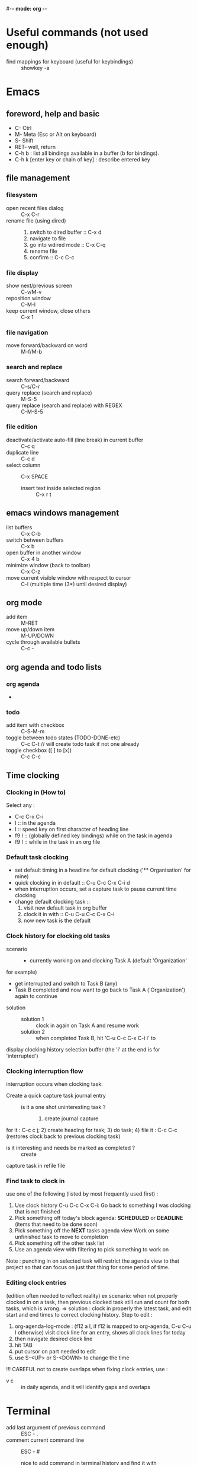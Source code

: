 #-*- mode: org -*-
#+Keybindings cheatsheets


* Useful commands (not used enough)
- find mappings for keyboard (useful for keybindings) :: showkey -a

* Emacs
** foreword, help and basic
 - C- Ctrl
 - M- Meta (Esc or Alt on keyboard)
 - S- Shift
 - RET- well, return
 - C-h b : list all bindings available in a buffer (b for bindings).
 - C-h k [enter key or chain of key] : describe entered key

** file management
*** filesystem
 - open recent files dialog :: C-x C-r
 - rename file (using dired) ::
   1. switch to dired buffer :: C-x d
   2. navigate to file
   3. go into wdired mode :: C-x C-q
   4. rename file
   5. confirm :: C-c C-c

*** file display
 - show next/previous screen :: C-v/M-v
 - reposition window :: C-M-l
 - keep current window, close others :: C-x 1

*** file navigation
 - move forward/backward on word :: M-f/M-b

*** search and replace
 - search forward/backward :: C-s/C-r
 - query replace (search and replace) :: M-S-5
 - query replace (search and replace) with REGEX :: C-M-S-5

*** file edition
 - deactivate/activate auto-fill (line break) in current buffer :: C-c q
 - duplicate line :: C-c d
 - select column :: C-x SPACE
   + insert text inside selected region :: C-x r t

** emacs windows management
 - list buffers :: C-x C-b
 - switch between buffers :: C-x b
 - open buffer in another window :: C-x 4 b
 - minimize window (back to toolbar) :: C-x C-z
 - move current visible window with respect to cursor :: C-l (multiple time (3*) until desired display)

** org mode
 - add item :: M-RET
 - move up/down item :: M-UP/DOWN
 - cycle through available bullets :: C-c -

** org agenda and todo lists
*** org agenda
 - 

*** todo
 - add item with checkbox :: C-S-M-m
 - toggle between todo states (TODO-DONE-etc) :: C-c C-t // will create todo task if not one already
 - toggle checkbox ([ ] to [x]) :: C-c C-c

** Time clocking
*** Clocking in (How to)
    Select any :
    - C-c C-x C-i
    - I :: in the agenda
    - I :: speed key on first character of heading line
    - f9 I :: (globally defined key bindings) while on the task in agenda
    - f9 I :: while in the task in an org file

*** Default task clocking
    - set default timing in a headline for default clocking ('**
      Organisation' for mine)
    - quick clocking in in default :: C-u C-c C-x C-i d
    - when interruption occurs, set a capture task to pause current
      time clocking
    - change default clocking task ::
      1. visit new default task in org buffer
      2. clock it in with :: C-u C-u C-c C-x C-i
      3. now new task is the default

*** Clock history for clocking old tasks
    - scenario ::
      + currently working on and clocking Task A (default 'Organization'
	for example)
      + get interrupted and switch to Task B (any)
      + Task B completed and now want to go back to Task A ('Organization') again to continue
    - solution ::
      + solution 1 :: clock in again on Task A and resume work
      + solution 2 :: when completed Task B, hit 'C-u C-c C-x C-i i' to
	display clocking history selection buffer (the 'i' at the end
	is for 'interrupted')

*** Clocking interruption flow
    interruption occurs when clocking task:
    - Create a quick capture task journal entry ::
      + is it a one shot uninteresting task ? :: 1) create journal capture
	for it : C-c c j; 2) create heading for task; 3) do task; 4)
	file it : C-c C-c (restores clock back to previous clocking task)
      + is it interesting and needs be marked as completed ? :: create
	capture task in refile file

*** Find task to clock in
    :PROPERTIES:
    :CUSTOM_ID: task_to_clock_in
    :END:
    use one of the following (listed by most frequently used first) :
    1. Use clock history C-u C-c C-x C-i: Go back to something I was clocking that is not finished
    2. Pick something off today's block agenda: *SCHEDULED* or
       *DEADLINE* (items that need to be done soon)
    3. Pick something off the *NEXT* tasks agenda view Work on some unfinished task to move to completion
    4. Pick something off the other task list
    5. Use an agenda view with filtering to pick something to work on
    Note : punching in on selected task will restrict the agenda view
    to that project so that can focus on just that thing for some period of time. 

*** Editing clock entries
    (edition often needed to reflect reality)
    ex scenario: when not properly clocked in on a task, then previous clocked task still
    run and count for both tasks, which is wrong.
    => solution : clock in properly the latest task, and edit start and
    end times to correct clocking history.
    Step to edit :
    1. org-agenda-log-mode : (f12 a l, if f12 is mapped to org-agenda,
       C-u C-u l otherwise) visit clock line for an entry, shows all clock lines for today
    2. then navigate desired clock line
    3. hit TAB
    4. put cursor on part needed to edit
    5. use S-<UP> or S-<DOWN> to change the time
    !!! CAREFUL not to create overlaps when fixing clock entries, use :
    - v c :: in daily agenda, and it will identify gaps and overlaps

* Terminal
- add last argument of previous command :: ESC - .
- comment current command line :: ESC - #
  + nice to add command in terminal history and find it with :: C-r (backward search)
  + add keybinding in ~/.zshrc :: bindkey '#' pound-insert

* Time reporting (org agenda => go into mode first)
  - v c :: check for unclosed clock times, gaps, overlaps, etc.
  - check past month clocked times :: 'f12 a v m b v c'
    + f12 a :: org-agenda
    + v m :: org-agenda-month-view
    + b :: org-agenda-earlier : go back in time to display earlier
      dates (previous month here)
    + v c :: show overlapping clock entries, clocking gaps, and other
      clocking problems in current agenda range
  - clock reporting to summarize time spent ::
    + 'f12 < a v m b R' :: limit agenda to a specific file containing
      tasks needed to report
** Task time estimate (with column view)
   :PROPERTIES:
   :CUSTOM_ID: task_time_estimate
   :END:
   *Note* : timing a task is a difficult skill to master. Org-mode makes it easy: practice _creating estimates_ for tasks and _then clock the actual time_ it takes to complete. By _repeatedly estimating tasks_ and _reviewing how estimates relate to the actual time clocked_, one can tune his estimating skills.
   - creating estimate with column view :: use 'properties' and
     'column view' to do project estimates (setq globally variable
     org-columns-default-format)
     + create estimate for task or subtree ::
       1. start column mode : C-c C-x C-c (org-columns, found in org-mode-map)
       2. collapse tree with 'c'
       3. put cursor in 'Estimated Effort'
       4. can set estimated effort with quick keys 1 to 9 (depending
          on settings)
       5. exit column mode with 'q'
     + saving estimates ::
       - save by creating a dynamic clock report table at the top of
         the project subtree : 'C-c C-x i' to insert clock table with
         estimates and any clocked time to date
	 !!! careful: delete lines #+BEGIN: and #+END: after use,
         since otherwise can accidentally update table by hitting C-c
         C-c on line #+BEGIN:
     + reviewing estimates ::
       - 'column view' is great to review estimates: creating dynamic
         clock table ::
       - 'C-c C-x i RET' :: save project review
       - C-c C-x C-d :: quick summary of clocked time for current org
         file
     + providing progress reports ::
       - ex: someone wants details of worked done this far => generate
         log report in agenda with completed tasks and states changed,
         combined with agenda clock report (generated with 'R') for appropriate time period.
       - settings to generate aforementioned data:
	 ```
           ;; Agenda log mode items to display (closed and state changes by default)
           (setq org-agenda-log-mode-items (quote (closed state)))
         ```
       - => to generate report ::
	 1. pull up agenda for appropriate time-frame (today,
            yesterday, this/last week, etc.)
	 2. hit: 'l R' to add log report without clocking data lines,
            and agenda clock report at the end
	 3. export: ex: html : 'C-x C-w /tmp/agenda.html';
            plain-text : 'C-x C-w /tmp/agenda.txt'
	 4. *BONUS* : combining with tags filtering help keeping only
            exporting the needed data


* Others
- maximize/minimize windows :: Super- UP/DOWN

* Tags
  - examples of use:
    + filtering todo lists and agenda views
    + providing context for tasks
    + tagging notes, phone calls, meetings, tasks to be refiled, ...
    + tagging tasks in WAITING state because parent is WAITING
    + tagging cancelled tasks because parent is CANCELLED
    + preventing export of some subtrees when publishing
    + etc.
  - use mutual exclusion when context appropriate :: @office should mutually
    exclude @home for example
  - mutually exclusive tags should be seen as :: "context" tags
  - tasks are grouped in org files with #+FILETAGS: entry :: apply
    tags to *all* tags, but to the file only => can use the tag to
    filter file specific tags
  - nice use of FILETAGS to apply multiple tags to files (eg: apply
    refile to all tasks in refile file)

* Handling phone calls
  (in conjunction with bbdb works better)
  - use of bbdb lookup to insert contact when phone capturing ::
    <f9>-p (of course if key mapping done in emacs init file)

* Filtering
  - / RET :: in agenda mode: filters tasks based on user-provided
    function
    + mark subsequently delayed tasks as on 'HOLD' => / RET filter
      removes all 'HOLD' tasks and subtasks.


* cheatsheets
** general
   - autocomplete ::
     + either with usual M-/ :: autocomplete (cycle through all known completions, even from other files)
     + or using company-mode :: (selected option)
   - emacs tutorial :: C-h t
   - focus current headline and hide others :: C-x n s
     + undo fold :: C-x n w
   - insert link :: C-c C-l, and follow instructions
     + ex (do not insert escape backslash \): \[\[https://www.youtube.com/watch?v=SzA2YODtgK4\]\[source video\]\]
       - gives : ex (do not insert escape backslash \): [[https://www.youtube.com/watch?v=SzA2YODtgK4][source video]]
   - kill buffer :: C-x k
   - kill until end of line :: C-k
   - list buffers :: C-x C-b
   - open link :: C-c C-o
   - other window ::
     + open file in other window :: C-x 4 C-f
     + move between windows :: C-x o
     + Scroll other window upward :: C-M-v
     + Scroll other window downward :: C-M-S-v
   - police formatting :: *Bold*, /italic/, =verbatim=,
     +strikethrough+, _underline_ (underscores)
   - rectangle playing ::
     1. *select rectangle* : C-x Space, or M-x rectangle-mark-mode
     2. then :
	+ insert string into selected rectangle :: C-x r t, or M-x string-rectangle
	+ but also ::
	  - kill rectangle :: C-x r k, or M-x kill-rectangle
	  - yank rectangle :: C-x r y, or M-x yank-rectangle
	  - delete rectangle :: C-x r d, or M-x delete-rectangle
   - save :: C-x C-S
   - sentences ::
     + Move between sentences :: `M-a' and `M-e'
     + Kill sentence forward :: ‘M-k’.
     + Kill sentence backward :: ‘C-x DEL’
   - switch buffer :: C-x b

** agenda view
   - custome agenda view use (mains) ::
     + single block agenda :: (show following :)
       - today's overview
       - find tasks ::
	 + to be refiled
	 + stuck projects
	 + next tasks
	 + waiting on something
	 + to be archived
       - show related tasks
       - reviewing projects
     + finding notes ::
     + viewing habits ::

** capture

** Dired (Directory editor)
   - C-x d, C-x 4 d, C-x 5 d :: visit directory
   - C-x C-q :: make dired buffer editable, ex: to rename files,
     change file ownership and privilege

** refile
   - C-c C-w :: call refile
   - ido and refile ::
     1. C-c C-w => [complete string for target file] => C-SPC to limit proposal list
        => [complete target region] => RET
   - refile bulk (group refile) ::
     1. mark the tasks to refile with 'm'
     2. and then 'B r' (maybe for 'bulk refile')
   - refile as subtask of current clocked task :: (see http://doc.norang.ca/org-mode.html#RefilingTasks)
   - refile notes ::
     + some notes are specific related to projects, and not generally
       useful, so can be archived with the project when it is completed.
   - refile phones and meetings :: nice to refile phones when billed
     into right category, but also meetings if needs follow ups.

** Ido
(Interactive Do 'IDO' : interactive use of buffers and files)
   - 'working directories' :: directories where files have most
     recently been opened. Current directory inserted at front of
     'ido-work-directory-list' whenever a file is opened with
     'ido-find-file' and other file-related functions.
     + 'ido-max-work-directory-list' :: specifies maximum number of working directories to record.
     + 'ido-max-dir-file-cache' :: specifies maximum number of working
       directories to be cached (size of cache of
       'file-name-all-completions' results)
   - Matching :: (among buffers, buffers and directories)
     + 'interactive substring matching' :: as typing substring, list of
       recently visited buffers/files appears
       - C-s or C-r :: to rotate between buffers/filenames/directories
       - TAB (ido-complete) :: to complete if current substring can be restricted
       - C-j (ido-select-text) :: select current completion as target,
         or create new buffer instead of one proposed if doesn't exist
       - to be even faster :: use characters that restrict the most
         the list of buffers/filenames/directories, ex: two files
         named 1234 and 123, just type 4 and directly get 1234
       - C-x C-f (ido-find-file) :: same as usual (find file), but
         with the perks of Ido
     +n 'prefix matching' :: 
       - C-p :: toggle to prefix matching
     - 'Flexible matching' ::
       - when 'ido-enable-flex-matching' is non-nil :: do flexible
         matching, ex: if exist buffers/files/directories alpha, beta,
         delta, gamma, when entering 'aa': will match alpha and gamma, while
         'ea' will match beta and delta. If prefix match also active,
         'aa' will match alpha only, while 'ea' won't match anything
     - 'regex matching' :: 
       - C-t :: toggling, when 'ido-enable-regexp' activated
       - ex: '[ch]$' :: list files ending with c or h 
   - hidden buffers/files, toggle display :: C-a (ido-toggle-ignore)


** emacs IDE

** org mode (general)
   - goto next visible headline :: C-c C-n
   - move headline up/down :: M-up/down
   - promote/demote headline :: M-left/right
   - switch between itemize to numbered list :: C-c -
     + !!! depends on 'org-plain-list-ordered-item-terminator', type of list, and its indentation
   - turn plain list item to headline :: C-c *
   - checkboxes :: similar to TODO items, but in more lightweight way
     (hierarchical => children reflects on parent)
     + toggle between states :: C-c C-c
   - TODO tasks ::
     + rotate state (ex: TODO to DONE, command 'org-todo') :: S-let/right, or C-c C-t
     + insert new todo below current (command 'org-insert-todo-heading') :: M-S-RET
     + global todo list (collect todo items with not-done states from all agenda files into single buffer) ::
       - M-x org-agenda t :: collect TODO items from all agenda files into single buffer
       - M-x org-agenda T :: like above, but allow selection of specific TODO work

** GTD
   - C-c a a :: 'org-agenda' + 'org-agenda-list' to view agenda list (default: weekly view)
   - C-c C-s :: 'org-schedule', schedule task
   - C-c C-d :: 'org-deadline', set deadline for task
*** Projects
    - lazy approach of projects :: A 'project' is every task with any subtask
    - 'stuck' projects :: any project without any 'NEXT' todo subtask
      defined, or its latest task is 'WAITING'
      + it's nice to keep 'waiting' tasks in the stuck project view so
        that it is noticed and has a regular 'follow-up'
    - org-mode agenda view for 'stuck' projects :: shows all projects
      without any 'NEXT' defined
      + => assign a 'NEXT' task if still needed

*** Weekly review process
    - pick a day in the week for the review (friday/monday)

*** Archiving
    Archiving allows cluter free tasks, and focus on latest tasks.
    If need to check archived tasks, then look in appropriate archived
    file.
    It is good to archive regularly tasks that have been 'DONE' for a period
    of time. ex: archive tasks that were completed since more than a
    month => current month benefits from clocking from last month.
    - 'a y' in agenda :: archive task subtree
    - in agenda ::
      + mark all entries to archive :: 'm'
      + archive them to the appropriate location :: 'B $'
    - using tag 'ARCHIVE' on a task :: useful when task contains data
      to check if specific need occurs

*** Publishing and exporting
    - publish single file :: 'C-c C-e' + key of export type needed
    - publish graphics with plantuml and ditaa ::
      1. create source block within #+begin_src ... #+end_src
      2. build the picture with 'C-c C-c'
	 - toggle display of inline images with 'C-c C-x C-v'
    - publishing projects (or multiple files) :: TO_COMPLETE
      

** hledger


* emacs IDE


* emacs and org-mode:

** 'capture', previously known as 'remember' (notes taking)
   x. org-capture is global: can be called anywhere in emacs, whether editing txt, or reading email
   x. main reference: https://orgmode.org/manual/Capture.html#Capture
   x. thorough tuto: http://howardism.org/Technical/Emacs/capturing-intro.html
   x. 'dateTrees': methods of specifying location based on the date.
        xx. 
   x. C-c C-c: save current capture and return to previous buffer
   x. During expansion of template, special %-escapes allow dynamic insertion of content: small selection of possibilities:
	xx. ‘%a’ :: annotation, normally the link created with org-store-link (from capture file, points to where capture was called)
	    xxx. can for example be useful when deriving task from mail
	xx. ‘%i’ :: initial content, the region when capture is called with C-u
	xx. ‘%t’, ‘%T’ :: timestamp, date only, or date and time
	xx. ‘%u’, ‘%U’ :: like above, but inactive timestamps
	xx. %^g :: prompts for a tag, completion on tags in target file.
	xx. ‘%?’ :: after completing the template, position point here
   - C-c c (or M-x org-capture) :: call capture templates menu.
   - C-c C-c (org-capture-finalize) :: save once finished entering information into capture buffer
     + C-c C-c returns to the window configuration before the capture process => resume your work without further distraction. When called with a prefix argument, finalize and then jump to the captured item.
   - C-c C-w (org-capture-refile) :: Finalize capture process by refiling the note to a different place
   - C-c C-k (org-capture-kill) :: Abort capture process and return to previous state.
   - can call 'org-capture' in a special way from agenda, using 'k c' key combination. With this access, any timestamps inserted by selected capture template defaults date at point in the agenda rather than to the current date.
   - find locations of last stored capture :: use 'org-capture' with prefix commands C-u:
     + C-u M-x org-capture :: Visit the target location of a capture template. You get to select the template in the usual way.
     + C-u C-u M-x org-capture :: Visit the last stored capture item in its buffer. 

** lisp

** agenda and TODO functionalities
*** 'TODO' tasks
    + show current TODO tasks, fold others :: C-c C-v
    + rotate state (ex: TODO to DONE, command 'org-todo') :: S-left/right, or C-c C-t
    + insert new todo below current (command 'org-insert-todo-heading') :: M-S-RET
    + show global todo list (collect todo items with not-done states from all agenda files into single buffer) ::
      (in agenda mode => manipulate entries in that mode; and default: only not DONE tasks)
      - M-x org-agenda t :: collect TODO items from all agenda files into single buffer
      - M-x org-agenda T :: like above, but allow selection of specific TODO work
*** agenda
     Basic meaning of the word agenda is 'things to be done' (from latin agendum.)
    + C-c a :: call agenda
    + C-c [ :: add current document to the list of agenda files
    + C-c ] :: remove document from the list of agenda files
    + C-c . :: choose date
      - S-left/right :: change date
    + C-u C-c . :: add time and date
    + C-g – stop doing what you are trying to do, escape
**** timed tasks: appointments and deadlines
     - C-c . :: call agenda entry (in TODO related headline)
     -  :: 

** checkboxes
   similar to TODO items, but in more lightweight way
   (hierarchical => if checkbox has checkboxes children, toggling child checkbox reflects on parent)
   1. add at beginning of task [ ] to create checkbox for task
   2. add into headline or where needed for counting [/] (where you want to print)
   3. checkboxes commands :
      - toggle between states :: C-c C-c

*** export
https://orgmode.org/manual/Exporting.html

*** plain-lists   
    - unordered lists :: starts with '-', '+', '\*'
    - ordered lists :: starts with number and dot
    - descriptions (only for unordered lists) :: just add ::
    - switch between itemize types and numbered list :: C-c -
      + !!! epending on 'org-plain-list-ordered-item-terminator', type of list, and its indentation
    - turn plain list item to headline :: C-c *

** GTD (Getting things done)

** report generation (automatic and customs)

